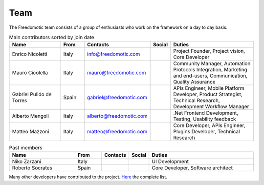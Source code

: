 
Team
====

The Freedomotic team consists of a group of enthusiasts who work on the framework on a day to day basis.

.. csv-table:: Main contributors sorted by join date
   :header: "Name", "From", "Contacts", "Social", "Duties"
   :widths: 25, 10, 10, 5, 40
   
   "Enrico Nicoletti","Italy","info@freedomotic.com", "", "Project Founder, Project vision, Core Developer"
   "Mauro Cicolella","Italy","mauro@freedomotic.com","","Community Manager, Automation Protocols Integration, Marketing and end-users, Communication, Quality Assurance"
   "Gabriel Pulido de Torres","Spain","gabriel@freedomotic.com","","APIs Engineer, Mobile Platform Developer, Product Strategist, Technical Research, Development Workflow Manager"
   "Alberto Mengoli","Italy","alberto@freedomotic.com","",".Net Frontend Development, Testing, Usability feedback"    
   "Matteo Mazzoni","Italy","matteo@freedomotic.com","","Core Developer, APIs Engineer, Plugins Developer, Technical Research"
   
.. csv-table:: Past members
   :header: "Name", "From", "Contacts", "Social", "Duties"
   :widths: 25, 10, 10, 5, 40
   
   "Niko Zarzani","Italy","","","UI Development"
   "Roberto Socrates","Spain","","","Core Developer, Software architect"
   
Many other developers have contributed to the project. `Here <https://github.com/freedomotic/freedomotic/graphs/contributors>`_ the complete list.
